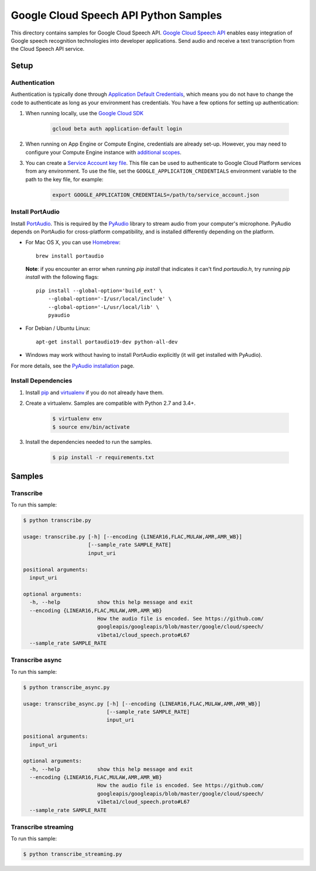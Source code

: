 .. This file is automatically generated. Do not edit this file directly.

Google Cloud Speech API Python Samples
===============================================================================

This directory contains samples for Google Cloud Speech API. `Google Cloud Speech API`_ enables easy integration of Google speech recognition technologies into developer applications. Send audio and receive a text transcription from the Cloud Speech API service.




.. _Google Cloud Speech API: https://cloud.google.com/speech/docs 

Setup
-------------------------------------------------------------------------------


Authentication
++++++++++++++

Authentication is typically done through `Application Default Credentials`_,
which means you do not have to change the code to authenticate as long as
your environment has credentials. You have a few options for setting up
authentication:

#. When running locally, use the `Google Cloud SDK`_

    .. code-block:: bash

        gcloud beta auth application-default login


#. When running on App Engine or Compute Engine, credentials are already
   set-up. However, you may need to configure your Compute Engine instance
   with `additional scopes`_.

#. You can create a `Service Account key file`_. This file can be used to
   authenticate to Google Cloud Platform services from any environment. To use
   the file, set the ``GOOGLE_APPLICATION_CREDENTIALS`` environment variable to
   the path to the key file, for example:

    .. code-block:: bash

        export GOOGLE_APPLICATION_CREDENTIALS=/path/to/service_account.json

.. _Application Default Credentials: https://cloud.google.com/docs/authentication#getting_credentials_for_server-centric_flow
.. _additional scopes: https://cloud.google.com/compute/docs/authentication#using
.. _Service Account key file: https://developers.google.com/identity/protocols/OAuth2ServiceAccount#creatinganaccount

Install PortAudio
+++++++++++++++++

Install `PortAudio`_. This is required by the `PyAudio`_ library to stream
audio from your computer's microphone. PyAudio depends on PortAudio for cross-platform compatibility, and is installed differently depending on the
platform.

* For Mac OS X, you can use `Homebrew`_::

      brew install portaudio

  **Note**: if you encounter an error when running `pip install` that indicates
  it can't find `portaudio.h`, try running `pip install` with the following
  flags::

      pip install --global-option='build_ext' \
          --global-option='-I/usr/local/include' \
          --global-option='-L/usr/local/lib' \
          pyaudio

* For Debian / Ubuntu Linux::

      apt-get install portaudio19-dev python-all-dev

* Windows may work without having to install PortAudio explicitly (it will get
  installed with PyAudio).

For more details, see the `PyAudio installation`_ page.


.. _PyAudio: https://people.csail.mit.edu/hubert/pyaudio/
.. _PortAudio: http://www.portaudio.com/
.. _PyAudio installation:
  https://people.csail.mit.edu/hubert/pyaudio/#downloads
.. _Homebrew: http://brew.sh

Install Dependencies
++++++++++++++++++++

#. Install `pip`_ and `virtualenv`_ if you do not already have them.

#. Create a virtualenv. Samples are compatible with Python 2.7 and 3.4+.

    .. code-block:: bash

        $ virtualenv env
        $ source env/bin/activate

#. Install the dependencies needed to run the samples.

    .. code-block:: bash

        $ pip install -r requirements.txt

.. _pip: https://pip.pypa.io/
.. _virtualenv: https://virtualenv.pypa.io/

Samples
-------------------------------------------------------------------------------

Transcribe
+++++++++++++++++++++++++++++++++++++++++++++++++++++++++++++++++++++++++++++++



To run this sample:

.. code-block:: bash

    $ python transcribe.py

    usage: transcribe.py [-h] [--encoding {LINEAR16,FLAC,MULAW,AMR,AMR_WB}]
                         [--sample_rate SAMPLE_RATE]
                         input_uri
    
    positional arguments:
      input_uri
    
    optional arguments:
      -h, --help            show this help message and exit
      --encoding {LINEAR16,FLAC,MULAW,AMR,AMR_WB}
                            How the audio file is encoded. See https://github.com/
                            googleapis/googleapis/blob/master/google/cloud/speech/
                            v1beta1/cloud_speech.proto#L67
      --sample_rate SAMPLE_RATE


Transcribe async
+++++++++++++++++++++++++++++++++++++++++++++++++++++++++++++++++++++++++++++++



To run this sample:

.. code-block:: bash

    $ python transcribe_async.py

    usage: transcribe_async.py [-h] [--encoding {LINEAR16,FLAC,MULAW,AMR,AMR_WB}]
                               [--sample_rate SAMPLE_RATE]
                               input_uri
    
    positional arguments:
      input_uri
    
    optional arguments:
      -h, --help            show this help message and exit
      --encoding {LINEAR16,FLAC,MULAW,AMR,AMR_WB}
                            How the audio file is encoded. See https://github.com/
                            googleapis/googleapis/blob/master/google/cloud/speech/
                            v1beta1/cloud_speech.proto#L67
      --sample_rate SAMPLE_RATE


Transcribe streaming
+++++++++++++++++++++++++++++++++++++++++++++++++++++++++++++++++++++++++++++++



To run this sample:

.. code-block:: bash

    $ python transcribe_streaming.py




.. _Google Cloud SDK: https://cloud.google.com/sdk/